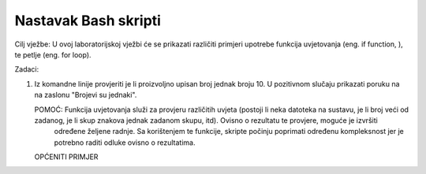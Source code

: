 Nastavak Bash skripti
=====================

Cilj vježbe: U ovoj laboratorijskoj vježbi će se prikazati različiti primjeri upotrebe funkcija uvjetovanja (eng. if function, ), te petlje (eng. for loop). 

Zadaci:


1. Iz komandne linije provjeriti je li proizvoljno upisan broj jednak broju 10. U pozitivnom slučaju prikazati poruku na na zaslonu "Brojevi su jednaki".

   POMOĆ: Funkcija uvjetovanja služi za provjeru različitih uvjeta (postoji li neka datoteka na sustavu, je li broj veći od zadanog, je li skup znakova jednak zadanom skupu, itd). Ovisno o rezultatu te provjere, moguće je izvršiti
          određene željene radnje. Sa korištenjem te funkcije, skripte počinju poprimati određenu kompleksnost jer je potrebno raditi odluke ovisno o rezultatima.

   OPĆENITI PRIMJER
